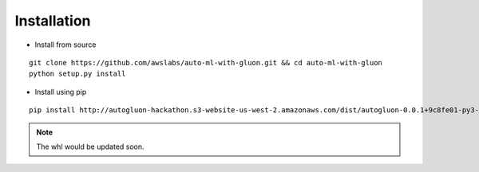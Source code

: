 Installation
============

* Install from source

::

    git clone https://github.com/awslabs/auto-ml-with-gluon.git && cd auto-ml-with-gluon
    python setup.py install


* Install using pip

::

    pip install http://autogluon-hackathon.s3-website-us-west-2.amazonaws.com/dist/autogluon-0.0.1+9c8fe01-py3-none-any.whl

.. note::

    The whl would be updated soon.
